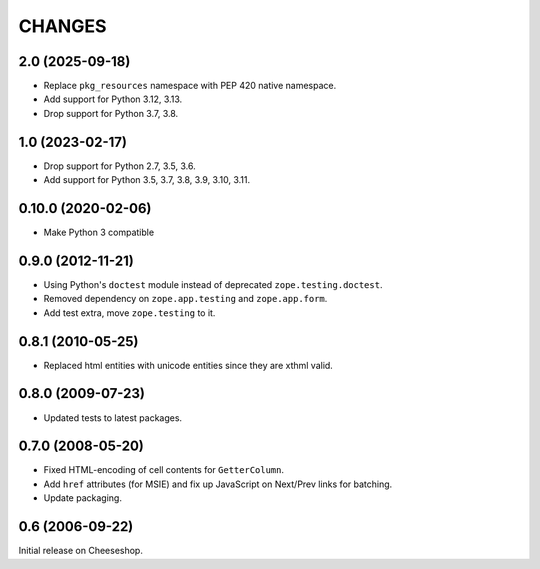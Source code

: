 CHANGES
=======

2.0 (2025-09-18)
----------------

- Replace ``pkg_resources`` namespace with PEP 420 native namespace.

- Add support for Python 3.12, 3.13.

- Drop support for Python 3.7, 3.8.


1.0 (2023-02-17)
----------------

- Drop support for Python 2.7, 3.5, 3.6.

- Add support for Python 3.5, 3.7, 3.8, 3.9, 3.10, 3.11.


0.10.0 (2020-02-06)
-------------------

- Make Python 3 compatible


0.9.0 (2012-11-21)
------------------

- Using Python's ``doctest`` module instead of deprecated
  ``zope.testing.doctest``.

- Removed dependency on ``zope.app.testing`` and ``zope.app.form``.

- Add test extra, move ``zope.testing`` to it.


0.8.1 (2010-05-25)
------------------

- Replaced html entities with unicode entities since they are xthml valid.


0.8.0 (2009-07-23)
------------------

- Updated tests to latest packages.


0.7.0 (2008-05-20)
------------------

- Fixed HTML-encoding of cell contents for ``GetterColumn``.

- Add ``href`` attributes (for MSIE) and fix up JavaScript on Next/Prev links
  for batching.

- Update packaging.

0.6 (2006-09-22)
----------------

Initial release on Cheeseshop.
